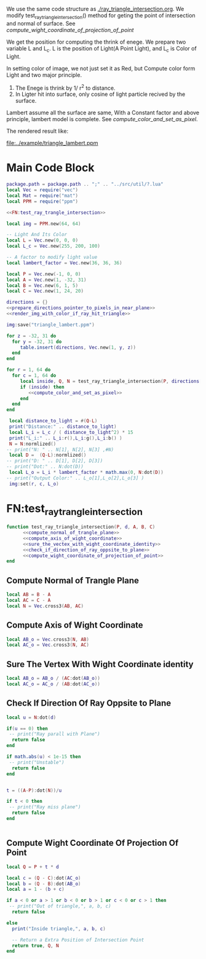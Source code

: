 

We use the same code structure as [[./ray_triangle_intersection.org]].
We modify test_ray_triangle_intersection() method for geting the point of intersection and normal of surface.
See [[compute_wight_coordinate_of_projection_of_point]]


We get the position for computing the thrink of enege.
We prepare two variable L and L_c. L is the position of Light(A Point Light), and L_c is
Color of Light.

In setting color of image, we not just set it as Red, but Compute color form Light and two major
principle.
1. The Enege is thrink by 1/ r^2 to distance.
2. In Ligter hit into surface, only cosine of light particle recived by the surface.


Lambert assume all the surface are same, With a Constant factor and above principle, lambert
model is complete.
See [[compute_color_and_set_as_pixel]].

The rendered result like:


[[file:../example/triangle_lambert.ppm]]




* Main Code Block
#+BEGIN_SRC lua :tangle ../example/bsdf_lambert.lua
  package.path = package.path .. ";" .. "../src/util/?.lua"
  local Vec = require("vec")
  local Mat = require("mat")
  local PPM = require("ppm")

  <<FN:test_ray_trangle_intersection>>

  local img = PPM.new(64, 64)

  -- Light And Its Color
  local L = Vec.new(0, 0, 0)
  local L_c = Vec.new(255, 200, 100)

  -- A factor to modify light value
  local lambert_factor = Vec.new(36, 36, 36)

  local P = Vec.new(-1, 0, 0)
  local A = Vec.new(1, -32, 31)
  local B = Vec.new(6, 1, 5)
  local C = Vec.new(1, 24, 20)

  directions = {}
  <<prepare_directions_pointer_to_pixels_in_near_plane>>
  <<render_img_with_color_if_ray_hit_triangle>>

  img:save("triangle_lambert.ppm")
#+END_SRC


#+NAME: prepare_directions_pointer_to_pixels_in_near_plane
#+BEGIN_SRC lua
  for z = -32, 31 do
    for y = -32, 31 do
       table.insert(directions, Vec.new(1, y, z))
    end
  end
#+END_SRC

#+NAME: render_img_with_color_if_ray_hit_triangle
#+BEGIN_SRC lua
  for r = 1, 64 do
    for c = 1, 64 do
       local inside, Q, N = test_ray_triangle_intersection(P, directions[r + (c-1)*64 ],A,B,C)
       if (inside) then
          <<compute_color_and_set_as_pixel>>
       end
    end
  end
#+END_SRC


#+NAME: compute_color_and_set_as_pixel
#+BEGIN_SRC lua
  local distance_to_light = #(Q-L)
  print("Distance:" .. distance_to_light)
  local L_i = L_c / ( distance_to_light^2) * 15
  print("L_i:" .. L_i:r(),L_i:g(),L_i:b() )
  N = N:normlized()
 -- print("N: " .. N[1], N[2], N[3] ,#N)
  local D =  (Q-L):normlized()
 -- print("D: " .. D[1], D[2], D[3])
 -- print("Dot:" .. N:dot(D))
  local L_o = L_i * lambert_factor * math.max(0, N:dot(D))
 -- print("Output Color:" .. L_o[1],L_o[2],L_o[3] )
  img:set(r, c, L_o)
#+END_SRC


* FN:test_ray_trangle_intersection
#+NAME: FN:test_ray_trangle_intersection
#+BEGIN_SRC lua
  function test_ray_triangle_intersection(P, d, A, B, C)
        <<compute_normal_of_trangle_plane>>
        <<compute_axis_of_wight_coordinate>>
        <<sure_the_vectex_with_wight_coordinate_identity>>
        <<check_if_direction_of_ray_oppsite_to_plane>>
        <<compute_wight_coordinate_of_projection_of_point>>
  end
#+END_SRC

** Compute Normal of Trangle Plane
#+NAME: compute_normal_of_trangle_plane
#+BEGIN_SRC lua
  local AB = B - A
  local AC = C - A
  local N = Vec.cross3(AB, AC)
#+END_SRC

** Compute Axis of Wight Coordinate
#+NAME: compute_axis_of_wight_coordinate
#+BEGIN_SRC lua
  local AB_o = Vec.cross3(N, AB)
  local AC_o = Vec.cross3(N, AC)
#+END_SRC
** Sure The Vertex With Wight Coordinate identity
#+NAME: sure_the_vectex_with_wight_coordinate_identity
#+BEGIN_SRC lua
  local AB_o = AB_o / (AC:dot(AB_o))
  local AC_o = AC_o / (AB:dot(AC_o))
#+END_SRC

** Check If Direction Of Ray Oppsite to Plane
#+NAME: check_if_direction_of_ray_oppsite_to_plane
#+BEGIN_SRC lua
  local u = N:dot(d)

  if(u == 0) then
   -- print("Ray parall with Plane")
    return false
  end

  if math.abs(u) < 1e-15 then
   -- print("Unstable")
    return false
  end


  t = ((A-P):dot(N))/u

  if t < 0 then
   -- print("Ray miss plane")
    return false
  end


#+END_SRC
** Compute Wight Coordinate Of Projection Of Point
#+NAME: compute_wight_coordinate_of_projection_of_point
#+BEGIN_SRC lua 
  local Q = P + t * d

  local c = (Q - C):dot(AC_o)
  local b = (Q - B):dot(AB_o)
  local a = 1 - (b + c)

  if a < 0 or a > 1 or b < 0 or b > 1 or c < 0 or c > 1 then
   -- print("Out of triangle,", a, b, c)
    return false

  else
    print("Inside triangle,", a, b, c)

    -- Return a Extra Position of Intersection Point
    return true, Q, N
  end
#+END_SRC
